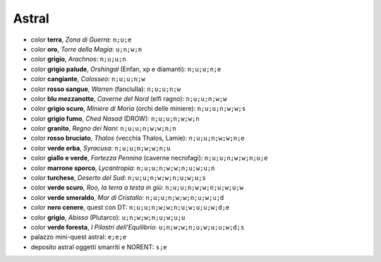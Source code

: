 Astral
======

* color **terra**, *Zona di Guerra*: ``n;u;e``
* color **oro**, *Torre della Magia*: ``u;n;w;n``
* color **grigio**, *Arachnos*: ``n;u;u;n``
* color **grigio palude**, *Orshingal* (Enfan, xp e diamanti): ``n;u;u;n;e``
* color **cangiante**, *Colosseo*: ``n;u;u;n;w``
* color **rosso sangue**, *Warren* (fanciulla): ``n;u;u;n;w``
* color **blu mezzanotte**, *Caverne del Nord* (elfi ragno): ``n;u;u;n;w;w``
* color **grigio scuro**, *Miniere di Moria* (orchi delle miniere): ``n;u;u;n;w;w;s``
* color **grigio fumo**, *Ched Nasad* (DROW): ``n;u;u;n;w;w;n``
* color **granito**, *Regno dei Nani*: ``n;u;u;n;w;w;n;n``
* color **rosso bruciato**, *Thalos* (vecchia Thalos, Lamie): ``n;u;u;n;w;w;n;e``
* color **verde erba**, *Syracusa*: ``n;u;u;n;w;w;n;u``
* color **giallo e verde**, *Fortezza Pennina* (caverne necrofagi): ``n;u;u;n;w;w;n;u;e``
* color **marrone sporco**, *Lycantropia*: ``n;u;u;n;w;w;n;u;w;u;n``
* color **turchese**, *Deserto del Sud*: ``n;u;u;n;w;w;n;u;w;u;s``
* color **verde scuro**, *Roo, la terra a testa in giù*: ``n;u;u;n;w;w;n;u;w;u;w``
* color **verde smeraldo**, *Mar di Cristallo*: ``n;u;u;n;w;w;n;u;w;u;d``
* color **nero cenere**, quest con DT: ``n;u;u;n;w;w;n;u;w;u;u;w;d;e``
* color **grigio**, *Abisso* (Plutarco): ``u;n;w;w;n;u;w;u;u``
* color **verde foresta**, *I Pilastri dell'Equilibrio*: ``u;n;w;w;n;u;w;u;u;w;d;s``
* palazzo mini-quest astral: ``e;e;e``
* deposito astral oggetti smarriti e NORENT: ``s;e``
